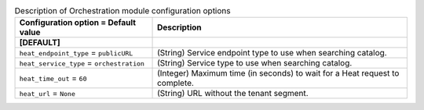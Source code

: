 ..
    Warning: Do not edit this file. It is automatically generated from the
    software project's code and your changes will be overwritten.

    The tool to generate this file lives in openstack-doc-tools repository.

    Please make any changes needed in the code, then run the
    autogenerate-config-doc tool from the openstack-doc-tools repository, or
    ask for help on the documentation mailing list, IRC channel or meeting.

.. _trove-heat:

.. list-table:: Description of Orchestration module configuration options
   :header-rows: 1
   :class: config-ref-table

   * - Configuration option = Default value
     - Description
   * - **[DEFAULT]**
     -
   * - ``heat_endpoint_type`` = ``publicURL``
     - (String) Service endpoint type to use when searching catalog.
   * - ``heat_service_type`` = ``orchestration``
     - (String) Service type to use when searching catalog.
   * - ``heat_time_out`` = ``60``
     - (Integer) Maximum time (in seconds) to wait for a Heat request to complete.
   * - ``heat_url`` = ``None``
     - (String) URL without the tenant segment.
